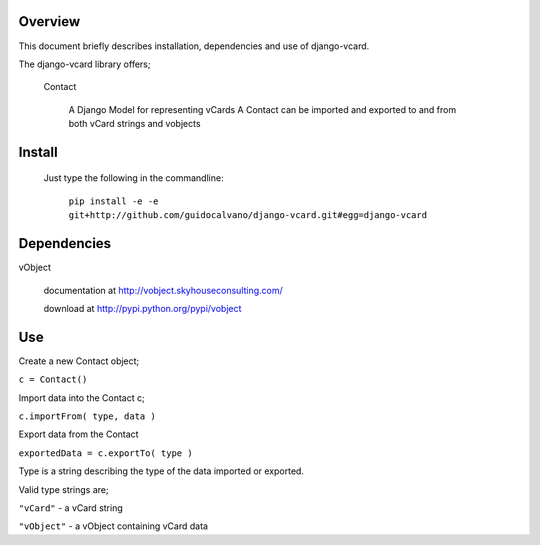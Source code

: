 Overview
----------

This document briefly describes installation, dependencies and use of django-vcard.

The django-vcard library offers;

    Contact

        A Django Model for representing vCards
        A Contact can be imported and exported to and from both vCard strings and vobjects

Install
-------

    Just type the following in the commandline:
    
        ``pip install -e -e git+http://github.com/guidocalvano/django-vcard.git#egg=django-vcard``

Dependencies
-------------
 
vObject 

       documentation at http://vobject.skyhouseconsulting.com/ 

       download at http://pypi.python.org/pypi/vobject

Use
---


Create a new Contact object;

``c = Contact()``

Import data into the Contact c;

``c.importFrom( type, data )``

Export data from the Contact 

``exportedData = c.exportTo( type )``

Type is a string describing the type of the data imported or exported.

Valid type strings are;


``"vCard"``   - a vCard string

``"vObject"`` - a vObject containing vCard data

